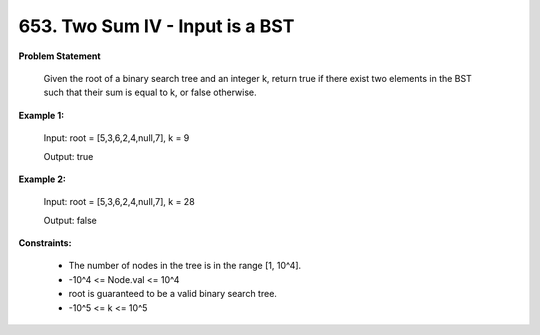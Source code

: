=============================
653. Two Sum IV - Input is a BST
=============================

**Problem Statement**

    Given the root of a binary search tree and an integer k, return true if there exist two elements in the BST such that their sum is equal to k, or false otherwise.

**Example 1:**

    Input: root = [5,3,6,2,4,null,7], k = 9

    Output: true

**Example 2:**

    Input: root = [5,3,6,2,4,null,7], k = 28

    Output: false

**Constraints:**

    * The number of nodes in the tree is in the range [1, 10^4].
    * -10^4 <= Node.val <= 10^4
    * root is guaranteed to be a valid binary search tree.
    * -10^5 <= k <= 10^5